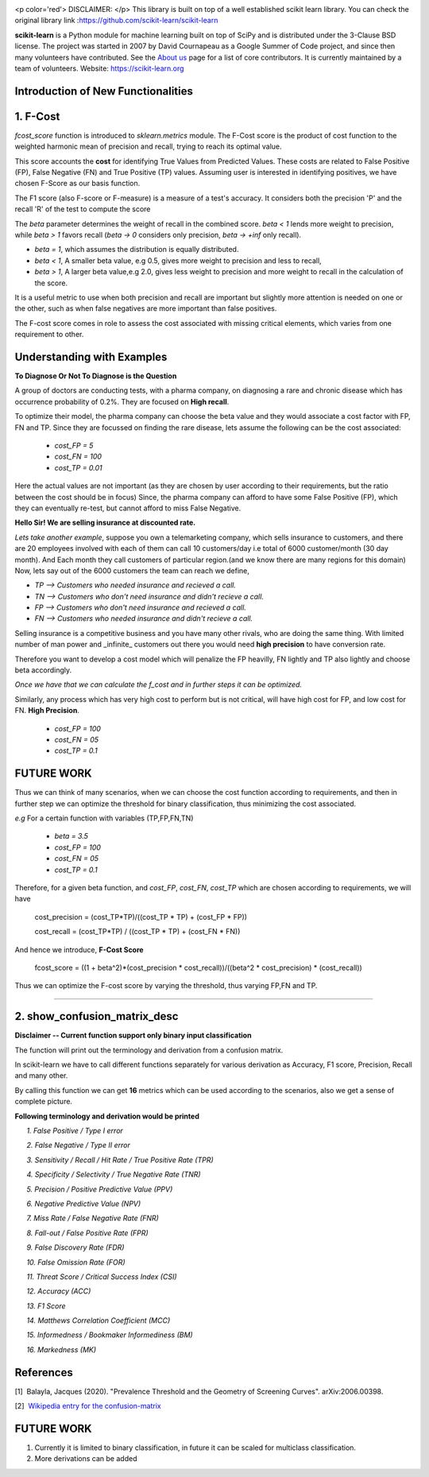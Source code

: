 .. -*- mode: rst -*-

|Azure|_ |Travis|_ |Codecov|_ |CircleCI|_ |PythonVersion|_ |PyPi|_ |DOI|_

.. |Azure| image:: https://dev.azure.com/scikit-learn/scikit-learn/_apis/build/status/scikit-learn.scikit-learn?branchName=master
.. _Azure: https://dev.azure.com/scikit-learn/scikit-learn/_build/latest?definitionId=1&branchName=master

.. |Travis| image:: https://api.travis-ci.org/scikit-learn/scikit-learn.svg?branch=master
.. _Travis: https://travis-ci.org/scikit-learn/scikit-learn

.. |Codecov| image:: https://codecov.io/github/scikit-learn/scikit-learn/badge.svg?branch=master&service=github
.. _Codecov: https://codecov.io/github/scikit-learn/scikit-learn?branch=master

.. |CircleCI| image:: https://circleci.com/gh/scikit-learn/scikit-learn/tree/master.svg?style=shield&circle-token=:circle-token
.. _CircleCI: https://circleci.com/gh/scikit-learn/scikit-learn

.. |PythonVersion| image:: https://img.shields.io/badge/python-3.6%20%7C%203.7%20%7C%203.8-blue
.. _PythonVersion: https://img.shields.io/badge/python-3.6%20%7C%203.7%20%7C%203.8-blue

.. |PyPi| image:: https://badge.fury.io/py/scikit-learn.svg
.. _PyPi: https://badge.fury.io/py/scikit-learn

.. |DOI| image:: https://zenodo.org/badge/21369/scikit-learn/scikit-learn.svg
.. _DOI: https://zenodo.org/badge/latestdoi/21369/scikit-learn/scikit-learn

.. image:: doc/logos/scikit-learn-logo.png
  :target: https://scikit-learn.org/

<p color='red'> DISCLAIMER: </p> This library is built on top of a well established scikit learn library. You can check the original library link :https://github.com/scikit-learn/scikit-learn

**scikit-learn** is a Python module for machine learning built on top of SciPy and is distributed under the 3-Clause BSD license. The project was started in 2007 by David Cournapeau as a Google Summer
of Code project, and since then many volunteers have contributed. See
the `About us <https://scikit-learn.org/dev/about.html#authors>`__ page
for a list of core contributors. It is currently maintained by a team of volunteers. Website: https://scikit-learn.org

**Introduction  of New Functionalities**
------------------------------------------

**1. F-Cost**
---------------

`fcost_score` function is introduced to `sklearn.metrics` module.
The F-Cost score is the product of cost function to the weighted harmonic mean of precision and recall, trying to reach its optimal value.

This score accounts the **cost** for identifying True Values
from Predicted Values. These costs are related to False Positive (FP), False Negative (FN) and True Positive (TP) values. Assuming user is interested in identifying positives, we have chosen F-Score as our basis function.

The F1 score (also F-score or F-measure) is a measure of a test's accuracy.  It considers both the precision 'P' and the recall 'R' of the test to compute the score 

The `beta` parameter determines the weight of recall in the combined score. `beta < 1` lends more weight to precision, while `beta > 1` favors recall (`beta -> 0` considers only precision, `beta -> +inf` only recall).

- `beta = 1`, which assumes the distribution is equally distributed.
- `beta < 1`, A smaller beta value, e.g 0.5, gives more weight to precision and less to recall, 
- `beta > 1`, A larger beta value,e.g 2.0, gives less weight to precision and more weight to recall in the calculation of the score.

It is a useful metric to use when both precision and recall are important but slightly more attention is needed on one or the other, such as when false negatives are more important than false positives.

The F-cost score comes in role to assess the cost associated with missing critical elements, which varies from one requirement to other.

Understanding with Examples
-------------------------------------------------------------
**To Diagnose Or Not To Diagnose is the Question**

A group of doctors are conducting tests, with a pharma company, on diagnosing a rare and chronic disease which has occurrence probability of 0.2%. They are focused on **High recall**.

To optimize their model, the pharma company can choose the beta value and they would associate a cost factor with  FP, FN and TP. Since they are focussed on finding the rare disease, lets assume the following can be the cost associated:

   - `cost_FP = 5`
   - `cost_FN = 100`
   - `cost_TP = 0.01`

Here the actual values are not important (as they are chosen by user according to their requirements, but the ratio between the cost should be in focus) Since, the pharma company can afford to have some False Positive (FP), which they can eventually re-test, but cannot afford to miss False Negative.

**Hello Sir! We are selling insurance at discounted rate.**

*Lets take another example*, suppose you own a telemarketing company, which sells insurance to customers, and there are 20 employees involved with each of them can call 10 customers/day i.e total of 6000 customer/month (30 day month). 
And Each month they call customers of particular region.(and we know there are many regions for this domain)
Now, lets say out of the 6000 customers the team can reach we define,  

- `TP --> Customers who needed insurance and recieved a call.`
- `TN --> Customers who don't need insurance and didn't recieve a call.`
- `FP --> Customers who don't need insurance and recieved a call.`
- `FN --> Customers who needed insurance and didn't recieve a call.`

Selling insurance is a competitive business and you have many other rivals, who are doing the same thing. With limited number of man power and _infinite_ customers out there you would need **high precision** to have conversion rate.

Therefore you want to develop a cost model which will penalize the FP heavilly, FN lightly and TP also lightly and choose beta accordingly.

*Once we have that we can calculate the f_cost and in further steps it can be optimized.*

Similarly, any process which has very high cost to perform but is not critical, will have high cost for FP, and low cost for FN. **High Precision**.

    - `cost_FP  =  100`
    - `cost_FN  = 05`
    - `cost_TP  = 0.1`

FUTURE WORK
---------------
Thus we can think of many scenarios, when we can choose the cost function according to requirements, and then in further step we can optimize the threshold for binary classification, thus minimizing the cost associated.

*e.g* For a certain function with variables (TP,FP,FN,TN)

    - `beta    = 3.5`
    - `cost_FP =  100`
    - `cost_FN =  05`
    - `cost_TP = 0.1`

Therefore, for a given beta function, and  `cost_FP`, `cost_FN`, `cost_TP` which are chosen according to requirements, we will have

    cost_precision = (cost_TP*TP)/((cost_TP * TP) + (cost_FP * FP))
    
    cost_recall = (cost_TP*TP) / ((cost_TP * TP) + (cost_FN * FN))

And hence we introduce, **F-Cost Score** 

    fcost_score = ((1 + beta^2)*(cost_precision * cost_recall))/((beta^2 * cost_precision) * (cost_recall))

Thus we can optimize the F-cost score by varying the threshold, thus varying FP,FN and TP.

--------------------------------------------------------------------------------

**2. show_confusion_matrix_desc**
----------------------------------

**Disclaimer -- Current function support only binary input classification**

The function will print out the terminology and derivation from a confusion matrix.

In scikit-learn we have to call different functions separately for various derivation as Accuracy, F1 score, Precision, Recall and many other.

By calling this function we can get **16** metrics which can be used according to the scenarios, also we get a sense of complete picture.

**Following terminology and derivation would be printed**

      *1. False Positive / Type I error* 
      
      *2. False Negative / Type II error*
      
      *3. Sensitivity / Recall / Hit Rate / True Positive Rate (TPR)*
      
      *4. Specificity / Selectivity / True Negative Rate (TNR)*
      
      *5. Precision / Positive Predictive Value (PPV)*
      
      *6. Negative Predictive Value (NPV)*
      
      *7. Miss Rate / False Negative Rate (FNR)*
      
      *8. Fall-out / False Positive Rate (FPR)*
      
      *9. False Discovery Rate (FDR)*
      
      *10. False Omission Rate (FOR)*
      
      *11. Threat Score / Critical Success Index (CSI)*
      
      *12. Accuracy (ACC)*
      
      *13. F1 Score*
      
      *14. Matthews Correlation Coefficient (MCC)*
      
      *15. Informedness / Bookmaker Informediness (BM)*
      
      *16. Markedness (MK)*
      
    
**References**
---------------

[1]  Balayla, Jacques (2020). "Prevalence Threshold and the Geometry of Screening Curves". arXiv:2006.00398.

[2]  `Wikipedia entry for the confusion-matrix <https://en.wikipedia.org/wiki/Confusion_matrix>`_  


**FUTURE WORK**
----------------
1) Currently it is limited to binary classification, in future it can be scaled for multiclass classification.

2) More derivations can be added


    
